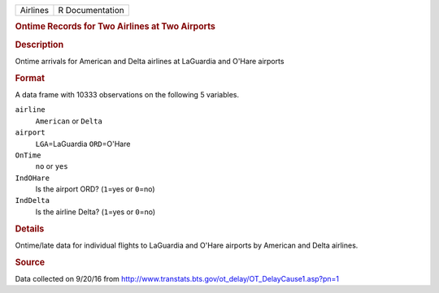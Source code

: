 .. container::

   .. container::

      ======== ===============
      Airlines R Documentation
      ======== ===============

      .. rubric:: Ontime Records for Two Airlines at Two Airports
         :name: ontime-records-for-two-airlines-at-two-airports

      .. rubric:: Description
         :name: description

      Ontime arrivals for American and Delta airlines at LaGuardia and
      O'Hare airports

      .. rubric:: Format
         :name: format

      A data frame with 10333 observations on the following 5 variables.

      ``airline``
         ``American`` or ``Delta``

      ``airport``
         ``LGA``\ =LaGuardia ``ORD``\ =O'Hare

      ``OnTime``
         ``no`` or ``yes``

      ``IndOHare``
         Is the airport ORD? (``1``\ =yes or ``0``\ =no)

      ``IndDelta``
         Is the airline Delta? (``1``\ =yes or ``0``\ =no)

      .. rubric:: Details
         :name: details

      Ontime/late data for individual flights to LaGuardia and O'Hare
      airports by American and Delta airlines.

      .. rubric:: Source
         :name: source

      Data collected on 9/20/16 from
      http://www.transtats.bts.gov/ot_delay/OT_DelayCause1.asp?pn=1

